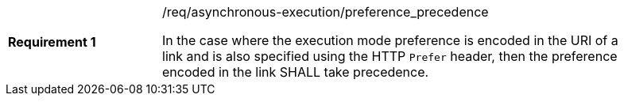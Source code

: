 [[req_asynchronous-execution_preference_precedencej]]
[width="90%",cols="2,6a"]
|===
|*Requirement {counter:req-id}* |/req/asynchronous-execution/preference_precedence +

In the case where the execution mode preference is encoded in the URI of a link and is also specified using the HTTP `Prefer` header, then the preference encoded in the link SHALL take precedence.
|===
